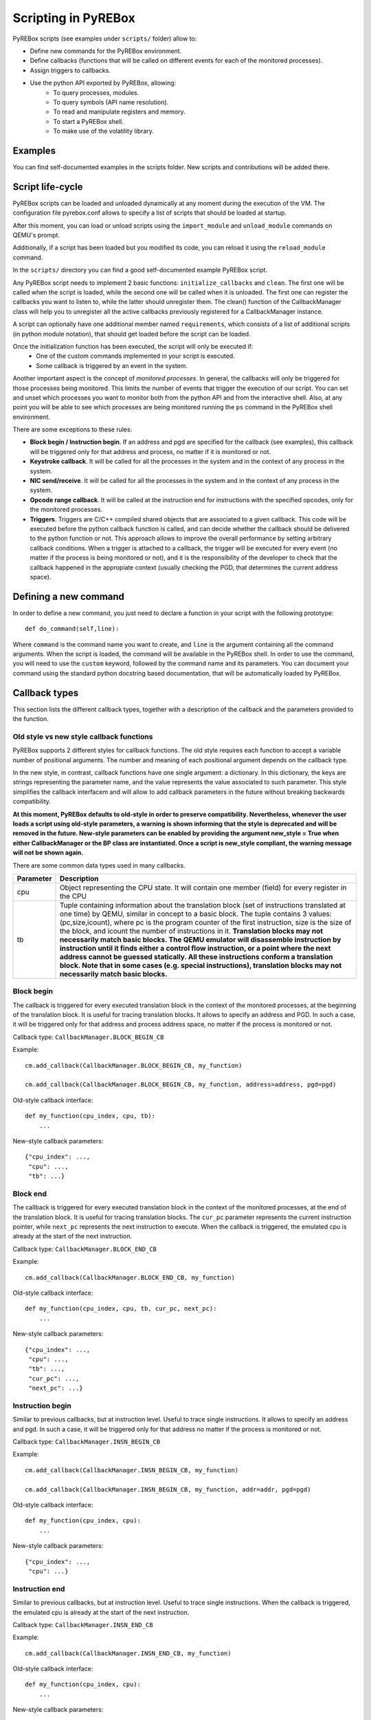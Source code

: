 .. _scripting:

Scripting in PyREBox
====================

PyREBox scripts (see examples under ``scripts/`` folder) allow to:

- Define new commands for the PyREBox environment.
- Define callbacks (functions that will be called on different events for each of the monitored processes).
- Assign triggers to callbacks.
- Use the python API exported by PyREBox, allowing:
    - To query processes, modules.
    - To query symbols (API name resolution).
    - To read and manipulate registers and memory.
    - To start a PyREBox shell.
    - To make use of the volatility library.

Examples
--------

You can find self-documented examples in the scripts folder. New scripts and contributions will be added there.

Script life-cycle
-----------------

PyREBox scripts can be loaded and unloaded dynamically at any moment during the execution of the VM. The configuration 
file pyrebox.conf allows to specify a list of scripts that should be loaded at startup.

After this moment, you can load or unload scripts using the ``import_module`` and ``unload_module`` commands on QEMU's prompt.

Additionally, if a script has been loaded but you modified its code, you can reload it using the ``reload_module`` command.

In the ``scripts/`` directory you can find a good self-documented example PyREBox script.

Any PyREBox script needs to implement 2 basic functions: ``initialize_callbacks`` and ``clean``. The
first one will be called when the script is loaded, while the second one will be called when it is 
unloaded. The first one can register the callbacks you want to listen to, while the latter
should unregister them. The clean() function of the CallbackManager class will help you 
to unregister all the active callbacks previously registered for a CallbackManager instance.

A script can optionally have one additional member named ``requirements``, which consists
of a list of additional scripts (in python module notation), that should get loaded before
the script can be loaded.

Once the initialization function has been executed, the script will only be executed if:
  - One of the custom commands implemented in your script is executed.
  - Some callback is triggered by an event in the system.

Another important aspect is the concept of *monitored processes*. In general, the callbacks
will only be triggered for those processes being monitored. This limits the number of events
that trigger the execution of our script. You can set and unset which processes you want to monitor both
from the python API and from the interactive shell. Also, at any point you will be able to see
which processes are being monitored running the ``ps`` command in the PyREBox shell environment.

There are some exceptions to these rules:

- **Block begin / Instruction begin**. If an address and pgd are specified for the callback (see examples), this callback will be triggered only for that address and process, no matter if it is monitored or not.
- **Keystroke callback**. It will be called for all the processes in the system and in the context of any process in the system.
- **NIC send/receive**. It will be called for all the processes in the system and in the context of any process in the system. 
- **Opcode range callback**. It will be called at the instruction end for instructions with the specified opcodes, only for the monitored processes.
- **Triggers**. Triggers are C/C++ compiled shared objects that are associated to a given callback. This code will be executed before the python callback function is called, and can decide whether the callback should be delivered to the python function or not. This approach allows to improve the overall performance by setting arbitrary callback conditions. When a trigger is attached to a callback, the trigger will be executed for every event (no matter if the process is being monitored or not), and it is the responsibility of the developer to check that the callback happened in the appropiate context (usually checking the PGD, that determines the current address space).

Defining a new command
----------------------

In order to define a new command, you just need to declare a function in your script with the following prototype:
::
  def do_command(self,line):

Where ``command`` is the command name you want to create, and ``line`` is the argument containing all the command arguments.
When the script is loaded, the command will be available in the PyREBox shell. In order to use the command, you will
need to use the ``custom`` keyword, followed by the command name and its parameters. You can document your command
using the standard python docstring based documentation, that will be automatically loaded by PyREBox.


Callback types
--------------

This section lists the different callback types, together with a description
of the callback and the parameters provided to the function.

Old style vs new style callback functions
*****************************************

PyREBox supports 2 different styles for callback functions. The old style requires
each function to accept a variable number of positional arguments. The number and
meaning of each positional argument depends on the callback type.

In the new style, in contrast, callback functions have one single argument: a dictionary.
In this dictionary, the keys are strings representing the parameter
name, and the value represents the value associated to such parameter. This style simplifies
the callback interfacem and will allow to add callback parameters in the future without breaking
backwards compatibility.

**At this moment, PyREBox defaults to old-style in order to preserve compatibility. 
Nevertheless, whenever the user loads a script using old-style parameters, a warning is 
shown informing that the style is deprecated and will be removed in the future. 
New-style parameters can be enabled by providing the argument new_style = True when 
either CallbackManager or the BP class are instantiated. Once a script is new_style
compliant, the warning message will not be shown again.**

There are some common data types used in many callbacks.

================= ==================================================================================
**Parameter**     **Description**
----------------- ---------------------------------------------------------------------------------- 
cpu               Object representing the CPU state. It will contain one member (field) for every register in the CPU
tb                Tuple containing information about the translation block (set of instructions translated at one time) by QEMU, similar in concept to a basic block. The tuple contains 3 values: (pc,size,icount), where pc is the program counter of the first instruction, size is the size of the block, and icount the number of instructions in it. **Translation blocks may not necessarily match basic blocks. The QEMU emulator will disassemble instruction by instruction until it finds either a control flow instruction, or a point where the next address cannot be guessed statically. All these instructions conform a translation block. Note that in some cases (e.g. special instructions), translation blocks may not necessarily match basic blocks.**
================= ==================================================================================

Block begin
***********

The callback is triggered for every executed translation block in the context of the monitored processes, at the beginning of the translation block. It is useful for tracing translation blocks. It allows to specify an address and PGD. In such a case, it will be triggered only for that address and process address space, no matter if the process is monitored or not.

Callback type:  ``CallbackManager.BLOCK_BEGIN_CB``

Example:
::
    cm.add_callback(CallbackManager.BLOCK_BEGIN_CB, my_function)

    cm.add_callback(CallbackManager.BLOCK_BEGIN_CB, my_function, address=address, pgd=pgd)

Old-style callback interface:
::
    def my_function(cpu_index, cpu, tb):
        ...

New-style callback parameters:
::
    {"cpu_index": ...,
     "cpu": ...,
     "tb": ...}

Block end
*********

The callback is triggered for every executed translation block in the context of the monitored processes, at the end of the translation block. It is useful for tracing translation blocks. The ``cur_pc`` 
parameter represents the current instruction pointer, while ``next_pc`` represents the next instruction to execute. When the callback is triggered, the emulated cpu is already at the start of the next instruction.

Callback type:  ``CallbackManager.BLOCK_END_CB``

Example:
::
    cm.add_callback(CallbackManager.BLOCK_END_CB, my_function)

Old-style callback interface:
::
    def my_function(cpu_index, cpu, tb, cur_pc, next_pc): 
        ...

New-style callback parameters:
::
    {"cpu_index": ...,
     "cpu": ...,
     "tb": ...,
     "cur_pc": ...,
     "next_pc": ...}

Instruction begin
*****************

Similar to previous callbacks, but at instruction level. Useful to trace single instructions. It allows to specify an address and pgd. In such a case, it will be triggered only for that address no matter if the process is monitored or not.

Callback type:  ``CallbackManager.INSN_BEGIN_CB``

Example:
::
    cm.add_callback(CallbackManager.INSN_BEGIN_CB, my_function)

    cm.add_callback(CallbackManager.INSN_BEGIN_CB, my_function, addr=addr, pgd=pgd)

Old-style callback interface:
::
    def my_function(cpu_index, cpu):
        ...

New-style callback parameters:
::
    {"cpu_index": ...,
     "cpu": ...}

Instruction end
***************

Similar to previous callbacks, but at instruction level. Useful to trace single instructions. When the callback is triggered, the emulated cpu is already at the start of the next instruction.

Callback type:  ``CallbackManager.INSN_END_CB``

Example:
::
    cm.add_callback(CallbackManager.INSN_END_CB, my_function)

Old-style callback interface:
::
    def my_function(cpu_index, cpu):
        ...

New-style callback parameters:
::
    {"cpu_index": ...,
     "cpu": ...}

Memory read
***********

Triggered whenever any memory address is read in any of the processes monitored. The parameter ``vaddr`` represents the modified virtual address. ``haddr`` is the corresponding physical address, and ``size`` is the size of the modification.

Callback type: ``CallbackManager.MEM_READ_CB``

Example:
::
    cm.add_callback(CallbackManager.MEM_READ_CB, my_function)

Old-style callback interface:
::
    def my_function(cpu_index, vaddr, size, haddr):
        ...

New-style callback parameters:
::
    {"cpu_index": ...,
     "vaddr": ...,
     "size": ...,
     "haddr": ...}

Memory write
************

Triggered whenever any memory address is written in any of the processes monitored. The parameter ``vaddr`` represents the modified virtual address. ``haddr`` is the corresponding physical address, and ``size`` is the size of the modification. The callback is called *after* the memory has been written. The ``data`` parameter contains the written memory value.

Callback type: ``CallbackManager.MEM_WRITE_CB``

Example:
::
    cm.add_callback(CallbackManager.MEM_WRITE_CB, my_function)

Old-style callback interface:
::
    def my_function(cpu_index, vaddr, size, haddr, data):
        ...

New-style callback parameters:
::
    {"cpu_index": ...,
     "vaddr": ...,
     "size": ...,
     "haddr": ...,
     "data": ...}

Keystroke event
***************

Triggered whenever a key is pressed into the system.

Callback type:  ``CallbackManager.KEYSTROKE_CB``

Example:
::
    cm.add_callback(CallbackManager.KEYSTROKE_CB, my_function)

Old-style callback interface:
::
    def my_function(keycode): 
        ...

New-style callback parameters:
::
    {"keycode": ...}

NIC send
********

Triggered whenever data is sent through the network interface. This event requires the network card to be configured in this way:
::
    -device ne2k_pci,netdev=network0

The parameter ``addr`` represents the address of the buffer, ``size`` represents its size, and buffer is the content being sent.
    
Callback type:  ``CallbackManager.NIC_SEND_CB``

Example:
::
    cm.add_callback(CallbackManager.NIC_SEND_CB, my_function)

Old-style callback interface:
::
    def my_function(addr,size,buf): 
        ...

New-style callback parameters:
::
    {"vaddr": ...,
     "size": ...,
     "buf": ...}

NIC receive 
***********

Triggered whenever data is received through the network interface. This event requires the network card to be configured in this way:
::
    -device ne2k_pci,netdev=network0

The parameter ``size`` represents its size, and ``buffer`` is the content being sent.

Callback type:  ``CallbackManager.NIC_REC_CB``

Example:
::
    cm.add_callback(CallbackManager.NIC_REC_CB, my_function)

Old-style callback interface:
::
    def my_function(buf, size, cur_pos, start, stop): 
        ...

New-style callback parameters:
::
    {"buf": ...,
     "size": ...,
     "cur_pos": ...,
     "start": ...,
     "stop": ...}

Opcode range callback
*********************

Triggered whenever an instruction with an opcode in the specified range is executed. E.g.: trigger for all call instructions, for the monitored processes.
This callback presents some particularities:
  - The callback is called after the instruction has been executed. The cpu parameter corresponds to this new state. Interrupt instructions are an exception. In those cases, it happens at instruccion beginning.
  - The ``pc`` parameter corresponds to the PC where the involved instruction was located.
  - The ``next_pc`` parameter corresponds to the next instruction. It might be 0 if the address is not provided in the instruction (e.g.: interrupts or return instructions).


Callback type:  ``CallbackManager.OPCODE_RANGE_CB``

Example:
::
    cm.add_callback(CallbackManager.OPCODE_RANGE_CB, my_function, start_opcode=0xE8, end_opcode=0xE9)

Old-style callback interface:
::
    def my_function(cpu_index, cpu,pc, next_pc):
        ...

New-style callback parameters:
::
    {"cpu_index": ...,
     "cpu": ...,
     "pc": ...,
     "next_pc": ...}

TLB callback
************

Triggered for every TLB flush callback.

Callback type:  ``CallbackManager.TLB_EXEC_CB``

Example:
::
    cm.add_callback(CallbackManager.TLB_EXEC_CB, my_function)

Old-style callback interface:
::
    def my_function(cpu, vaddr):
        ...

New-style callback parameters:
::
    {"cpu": ...,
     "vaddr": ...}

Context change
**************

Triggered for every context change.

Callback type:  ``CallbackManager.CONTEXTCHANGE_CB``

Example:
::
    cm.add_callback(CallbackManager.CONTEXTCHANGE_CB, my_function)

Old-style callback interface:
::
    def my_function(old_pgd, new_pgd):
        ...

New-style callback parameters:
::
    {"old_pgd": ...,
     "new_pgd": ...}

Create process
**************

Triggered whenever a new process is created in the system. Parameters are self-descriptive.

Callback type:  ``CallbackManager.CREATEPROC_CB``

Example:
::
    cm.add_callback(CallbackManager.VMI_CREATEPROC_CB, my_function)

Old-style callback interface:
::
    def my_function(pid, pgd, name): 
        ...

New-style callback parameters:
::
    {"pid": ...,
     "pgd": ...,
     "name": ...}

Remove process
**************

Triggered whenever a new process is killed in the system. Parameters are self-descriptive.

Callback type:  ``CallbackManager.REMOVEPROC_CB``

Example:
::
    cm.add_callback(CallbackManager.REMOVEPROC_CB, my_function)

Old-style callback interface:
::
    def my_function(pid, pgd, name): 
        ...

New-style callback parameters:
::
    {"pid": ...,
     "pgd": ...,
     "name": ...}

Module load
***********

Triggered whenever a library or a driver is loaded in the address space of a process. Parameters are self-descriptive.

Callback type:  ``CallbackManager.LOADMODULE_CB``

Example:
::
    cm.add_callback(CallbackManager.LOADMODULE_CB, my_function, pgd = cpu.CR3)

Old-style callback interface:
::
    def my_function(pid, pgd, base, size, name, fullname): 
        ...

New-style callback parameters:
::
    {"pid": ...,
     "pgd": ...,
     "base": ...,
     "size": ...,
     "name": ...,
     "fullname": ...}

Module remove
*************

Triggered whenever a library or a driver is removed from the address space of a process. Parameters are self-descriptive.

Callback type:  ``CallbackManager.REMOVEPROC_CB``

Example:
::
    cm.add_callback(CallbackManager.REMOVEMODULE_CB, my_function, pgd = cpu.CR3)

Old-style callback interface:
::
    def my_function(pid, pgd, base, size, name, fullname): 
        ...

New-style callback parameters:
::
    {"pid": ...,
     "pgd": ...,
     "base": ...,
     "size": ...,
     "name": ...,
     "fullname": ...}


Triggers
--------

Triggers are libraries developed in C/C++ that are compiled into native code and loaded at runtime. These triggers define a function named ``trigger`` that can perform any necessary computation and use the API offered by ``qemu_glue.h``. This function will then decide if the attached python callback should be executed or not. If the function returns 1, the python callback will be executed. If the function returns 0, the python callback is not executed.

**When a trigger is added to a callback, it will be called for every event happening in any process context (not only monitored processes). Note that this is different from the default behavior in certain callback types. For instance, if we add a block begin callback and attach a trigger to it, the trigger will be called every time a block is executed in any process on the system. The trigger should then decide whether the event must be followed by a python callback function call, or be ignored, by checking the process context, or any other relevant value.**

Triggers can access variables associated to the callback (trigger variables), which can be set in the python script once the trigger has been loaded.

You can find several examples of triggers under directory ``triggers/``.

Each trigger has to implement 3 functions (using the extern "C" clause): ``get_type``, ``trigger``, and
``clean``. 
  - **get_type** should return the callback type it can be loaded into. The system will not allow us to load a trigger into an incomptible callback type. 
  - **trigger** should return 1 if the callback should be executed, and 0 otherwise.
  - **clean** should clean all the variables (and deallocate memory), and it will be called only once, when the trigger is unloaded.

These triggers allow us to:
  - Precompute some condition and decide whether to call the python callback (reduce run-time overhead).
  - Precompute some value efficiently and store it in some variable that can be read afterwards from python.

In order to access variables, we need to use the functions ``get_var()``, and ``set_var()``.
::
  void* get_var(callback_handle_t handle, const char* key_str);
  void set_var(callback_handle_t handle, const char* key_str,void* val);

The value is a pointer in all cases. When a variable is created, you should allocate some memory and pass to the function the address of your allocated memory. If we call set_var() for an already existing variable, it will deallocate the memory pointed by the previous variable by calling free() over the pointer.

Be careful with using complex data structures, because the set_var() will only call free over the pointed chunck. It is your responsibility to avoid memory leaks when using these variables.

In order to create variables in a trigger accesible from python code (in its triggered python callback), see the provided examples and be careful with reference counting and garbage collection (scripts/getset_var_example.py). 

Bellow you can find the definition of the callback_params_t type
::
    typedef struct block_begin_params {
        int cpu_index;
        qemu_cpu_opaque_t cpu;
        qemu_tb_opaque_t tb;   
    } block_begin_params_t;

    typedef struct block_end_params {
        int cpu_index;
        qemu_cpu_opaque_t cpu;
        qemu_tb_opaque_t tb;   
        pyrebox_target_ulong cur_pc;
        pyrebox_target_ulong next_pc;
    } block_end_params_t;

    typedef struct insn_begin_params {
        int cpu_index;
        qemu_cpu_opaque_t cpu;
    } insn_begin_params_t;

    typedef struct insn_end_params {
        int cpu_index;
        qemu_cpu_opaque_t cpu;
    } insn_end_params_t;

    typedef struct mem_read_params {
        int cpu_index;
        pyrebox_target_ulong vaddr;
        pyrebox_target_ulong paddr;
        pyrebox_target_ulong size;
    } mem_read_params_t;

    typedef struct mem_write_params {
        int cpu_index;
        pyrebox_target_ulong vaddr;
        pyrebox_target_ulong paddr;
        pyrebox_target_ulong size;
    } mem_write_params_t;

    typedef struct keystroke_params {
        unsigned int keycode;
    } keystroke_params_t;

    typedef struct nic_rec_params {
        unsigned char* buf;
        uint64_t size;
        uint64_t cur_pos;
        uint64_t start;
        uint64_t stop;
    } nic_rec_params_t;

    typedef struct nic_send_params {
        unsigned char* buf;
        uint64_t size;
        uint64_t address;
    } nic_send_params_t;

    typedef struct opcode_range_params {
        int cpu_index;
        qemu_cpu_opaque_t cpu;
        pyrebox_target_ulong cur_pc;
        pyrebox_target_ulong next_pc;
        uint16_t opcode;
    } opcode_range_params_t;

    typedef struct tlb_exec_params {
        qemu_cpu_opaque_t cpu;
        pyrebox_target_ulong vaddr;
    } tlb_exec_params_t;

    typedef struct vmi_create_proc_params {
        pyrebox_target_ulong pid;
        pyrebox_target_ulong pgd;
        char* name;
    } vmi_create_proc_params_t;

    typedef struct vmi_remove_proc_params {
        pyrebox_target_ulong pid;
        pyrebox_target_ulong pgd;
        char* name;
    } vmi_remove_proc_params_t;

    typedef struct vmi_context_change_params {
        pyrebox_target_ulong old_pgd;
        pyrebox_target_ulong new_pgd;
    } vmi_context_change_params_t;

    //Params for the qemu->pyrebox callback (native)
    typedef struct callback_params {
       union {
            block_begin_params_t block_begin_params;
            block_end_params_t block_end_params;
            insn_begin_params_t insn_begin_params;
            insn_end_params_t insn_end_params;
            mem_read_params_t mem_read_params;
            mem_write_params_t mem_write_params;
            keystroke_params_t keystroke_params;
            nic_rec_params_t nic_rec_params;
            nic_send_params_t nic_send_params;
            opcode_range_params_t opcode_range_params;
            tlb_exec_params_t tlb_exec_params;
            vmi_create_proc_params_t vmi_create_proc_params;
            vmi_remove_proc_params_t vmi_remove_proc_params;
            vmi_context_change_params_t vmi_context_change_params;
       };
    } callback_params_t;

In order to test if a trigger compiles correctly, cd to the PyREBox directory and run the following command. Adjust the target architecture and name of the plugin depending on your needs.
::
  make triggers/trigger_template-i386-softmmu.so


